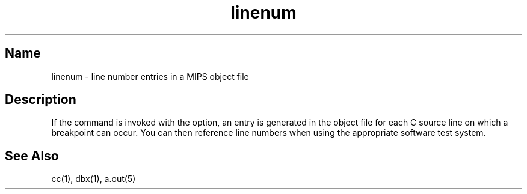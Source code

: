 .TH linenum 5 RISC
.SH Name
linenum \- line number entries in a MIPS object file
.SH Description
If the
.PN cc
command is invoked with the 
.PN -g
option, an entry is generated
in the object file for each C source line on which a breakpoint can
occur.  You can then reference line numbers when using the 
appropriate software test system.  
.SH See Also
cc(1), dbx(1), a.out(5)
